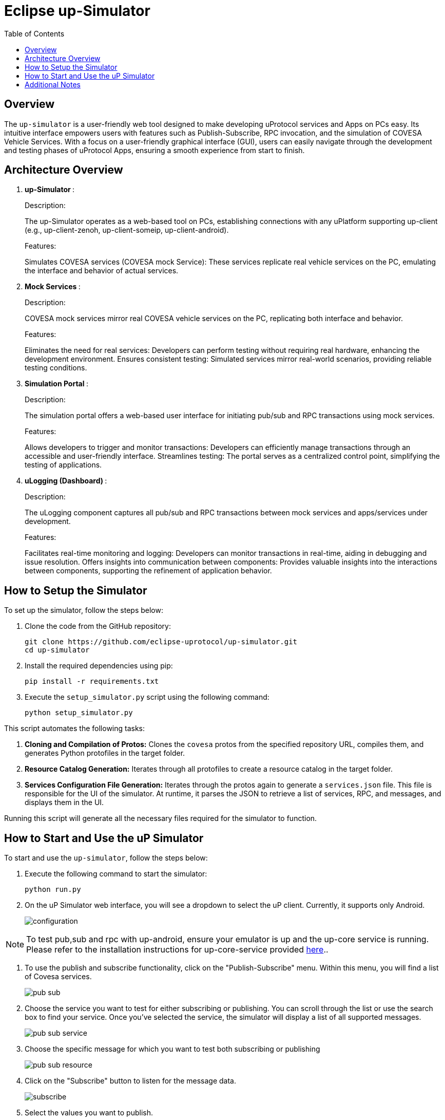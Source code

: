 = Eclipse up-Simulator
:toc:

== Overview

The `up-simulator` is a user-friendly web tool designed to make developing uProtocol services and Apps on PCs easy. Its intuitive interface empowers users with features such as Publish-Subscribe, RPC invocation, and the simulation of COVESA Vehicle Services. With a focus on a user-friendly graphical interface (GUI), users can easily navigate through the development and testing phases of uProtocol Apps, ensuring a smooth experience from start to finish.

== Architecture Overview

.  **up-Simulator **:
+
.Description:

The up-Simulator operates as a web-based tool on PCs, establishing connections with any uPlatform supporting up-client (e.g., up-client-zenoh, up-client-someip, up-client-android).

+
.Features:

Simulates COVESA services (COVESA mock Service): These services replicate real vehicle services on the PC, emulating the interface and behavior of actual services.

.  **Mock Services **:
+
.Description:
COVESA mock services mirror real COVESA vehicle services on the PC, replicating both interface and behavior.
+
.Features:

Eliminates the need for real services: Developers can perform testing without requiring real hardware, enhancing the development environment.
Ensures consistent testing: Simulated services mirror real-world scenarios, providing reliable testing conditions.

.  **Simulation Portal **:
+
.Description:
The simulation portal offers a web-based user interface for initiating pub/sub and RPC transactions using mock services.
+
.Features:

Allows developers to trigger and monitor transactions: Developers can efficiently manage transactions through an accessible and user-friendly interface.
Streamlines testing: The portal serves as a centralized control point, simplifying the testing of applications.

.  **uLogging (Dashboard) **:
+
.Description:
The uLogging component captures all pub/sub and RPC transactions between mock services and apps/services under development.
+
.Features:

Facilitates real-time monitoring and logging: Developers can monitor transactions in real-time, aiding in debugging and issue resolution.
Offers insights into communication between components: Provides valuable insights into the interactions between components, supporting the refinement of application behavior.

== How to Setup the Simulator

To set up the simulator, follow the steps below:

. Clone the code from the GitHub repository:
+
[source]
----
git clone https://github.com/eclipse-uprotocol/up-simulator.git
cd up-simulator
----

. Install the required dependencies using pip:
+
[source]
----
pip install -r requirements.txt
----

. Execute the `setup_simulator.py` script using the following command:
+
[source]
----
python setup_simulator.py
----

This script automates the following tasks:

1. **Cloning and Compilation of Protos:**
   Clones the `covesa` protos from the specified repository URL, compiles them, and generates Python protofiles in the target folder.

2. **Resource Catalog Generation:**
   Iterates through all protofiles to create a resource catalog in the target folder.

3. **Services Configuration File Generation:**
   Iterates through the protos again to generate a `services.json` file. This file is responsible for the UI of the simulator. At runtime, it parses the JSON to retrieve a list of services, RPC, and messages, and displays them in the UI.

Running this script will generate all the necessary files required for the simulator to function.


== How to Start and Use the uP Simulator

To start and use the `up-simulator`, follow the steps below:

. Execute the following command to start the simulator:
+
[source]
----
python run.py
----

. On the uP Simulator web interface, you will see a dropdown to select the uP client. Currently, it  supports only Android.
+
image::screenshots/configuration.png[]

[NOTE]
To test pub,sub and rpc with up-android, ensure your emulator is up and the up-core service is running. Please refer to the installation instructions for up-core-service provided https://github.com/mishap4/up-android/blob/v1.5.0/up-core-android/README.adoc[here]..

. To use the publish and subscribe functionality, click on the "Publish-Subscribe" menu. Within this menu, you will find a list of Covesa services.
+
image::screenshots/pub-sub.png[]
. Choose the service you want to test for either subscribing or publishing. You can scroll through the list or use the search box to find your service. Once you've selected the service, the simulator will display a list of all supported messages.

+
image::screenshots/pub-sub-service.png[]

. Choose the specific message for which you want to test both subscribing or publishing
+
image::screenshots/pub-sub-resource.png[]

. Click on the "Subscribe" button to listen for the message data.
+
image::screenshots/subscribe.png[]

. Select the values you want to publish.

. Click on the "Publish" button to send the selected values.
+
image::screenshots/publish.png[]

. To test RPC, go to the mock service page, and start the mock service you wish to use for triggering the RPC request.
+
image::screenshots/covesa-services.png[]
image::screenshots/start-service.png[]

. To initiate an RPC request, navigate to the "Remote Procedure Calls" menu. Within this menu, you'll find a list of Covesa services. Select the particular service you wish to test. Once the service is chosen, a list of available RPCs for that specific service will be displayed. From this list, choose the specific RPC you intend to test.

+
image::screenshots/hello_world_service.png[]


. Provide your input and click on the "Send RPC" button.
+
image::screenshots/rpc-test.png[]

. You can now see the RPC request, response and publish, subscribe logs in the logger screen.
+
image::screenshots/rpc-logger.png[]

+
image::screenshots/pub-sub-logger.png[]


== Additional Notes

- The script assumes that Python is installed on your system.
- The `requirements.txt` file contains a list of dependencies that will be installed using pip.
- The simulator is designed to be independent of the specific up client configuration during the setup phase.

Feel free to explore and contribute to the development of the `up-simulator`!

[NOTE]
This project is currently under development, and further enhancements and features are expected in future.




